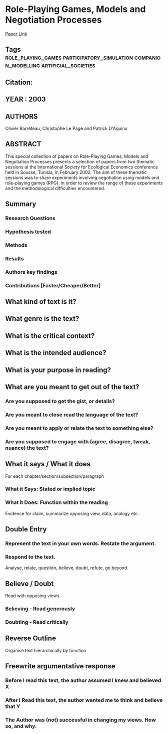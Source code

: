 *  Role-Playing Games, Models and Negotiation Processes
  [[http://jasss.soc.surrey.ac.uk/6/2/10.html][Paper Link]]
** Tags                                                                         :role_playing_games:participatory_simulation:companion_modelling:artificial_societies:
** Citation:
** YEAR : 2003
** AUTHORS
   Olivier Barreteau, Christophe Le Page and Patrick D'Aquino
** ABSTRACT
   This special collection of papers on Role-Playing Games, Models and Negotiation
   Processes presents a selection of papers from two thematic sessions at the
   International Society for Ecological Economics conference held in Sousse,
   Tunisia, in February 2002. The aim of these thematic sessions was to share
   experiments involving negotiation using models and role-playing games (RPG), in
   order to review the range of these experiments and the methodological
   difficulties encountered.
** Summary
*** Research Questions

*** Hypothesis tested

*** Methods

*** Results

*** Authors key findings

*** Contributions [Faster/Cheaper/Better]

** What kind of text is it?

** What genre is the text?

** What is the critical context?

** What is the intended audience?

** What is your purpose in reading?

** What are you meant to get out of the text?
*** Are you supposed to get the gist, or details?

*** Are you meant to close read the language of the text?

*** Are you meant to apply or relate the text to something else?

*** Are you supposed to engage with (agree, disagree, tweak, nuance) the text?

** What it says / What it does
   For each chapter/section/subsection/paragraph
*** What it Says: Stated or implied topic

*** What it Does: Function within the reading
    Evidence for claim, summarize opposing view, data, analogy etc.

** Double Entry
*** Represent the text in your own words. Restate the argument.

*** Respond to the text.
    Analyse, relate, question, believe, doubt, refute, go beyond.

** Believe / Doubt
   Read with opposing views.
*** Believing - Read generously

*** Doubting  - Read critically

** Reverse Outline
   Organise text hierarchically by function

** Freewrite argumentative response
*** Before I read this text, the author assumed I knew and believed X

*** After I Read this text, the author wanted me to think and believe that Y

*** The Author was (not) successful in changing my views. How so, and why.
